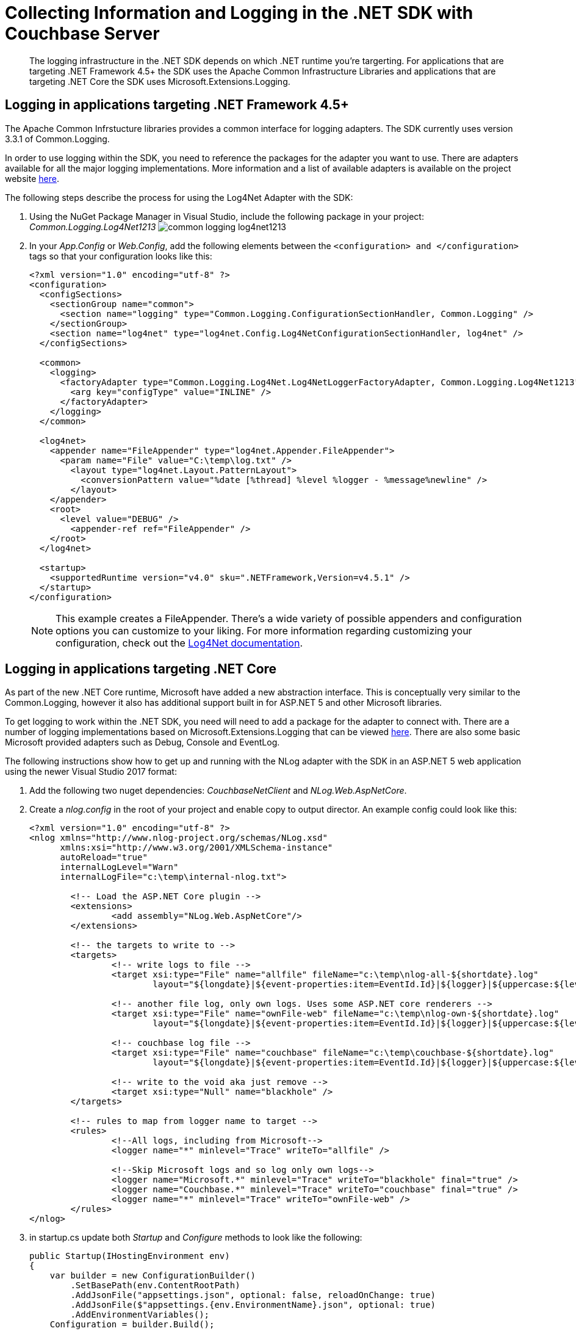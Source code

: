 = Collecting Information and Logging in the .NET SDK with Couchbase Server
:navtitle: Collecting Information

[abstract]
The logging infrastructure in the .NET SDK depends on which .NET runtime you're targerting.
For applications that are targeting .NET Framework 4.5+ the SDK uses the Apache Common Infrastructure Libraries and applications that are targeting .NET Core the SDK uses Microsoft.Extensions.Logging.

== Logging in applications targeting .NET Framework 4.5+

The Apache Common Infrstucture libraries provides a common interface for logging adapters.
The SDK currently uses version 3.3.1 of Common.Logging.

In order to use logging within the SDK, you need to reference the packages for the adapter you want to use.
There are adapters available for all the major logging implementations.
More information and a list of available adapters is available on the project website http://net-commons.github.io/common-logging/[here^].

The following steps describe the process for using the Log4Net Adapter with the SDK:

[#steps]
. Using the NuGet Package Manager in Visual Studio, include the following package in your project: [.path]_Common.Logging.Log4Net1213_ image:common-logging-log4net1213.jpg[]
. In your [.path]_App.Config_ or [.path]_Web.Config_, add the following elements between the `<configuration> and </configuration>` tags so that your configuration looks like this:
+
[source,xml]
----
<?xml version="1.0" encoding="utf-8" ?>
<configuration>
  <configSections>
    <sectionGroup name="common">
      <section name="logging" type="Common.Logging.ConfigurationSectionHandler, Common.Logging" />
    </sectionGroup>
    <section name="log4net" type="log4net.Config.Log4NetConfigurationSectionHandler, log4net" />
  </configSections>

  <common>
    <logging>
      <factoryAdapter type="Common.Logging.Log4Net.Log4NetLoggerFactoryAdapter, Common.Logging.Log4Net1213">
        <arg key="configType" value="INLINE" />
      </factoryAdapter>
    </logging>
  </common>

  <log4net>
    <appender name="FileAppender" type="log4net.Appender.FileAppender">
      <param name="File" value="C:\temp\log.txt" />
        <layout type="log4net.Layout.PatternLayout">
          <conversionPattern value="%date [%thread] %level %logger - %message%newline" />
        </layout>
    </appender>
    <root>
      <level value="DEBUG" />
        <appender-ref ref="FileAppender" />
    </root>
  </log4net>

  <startup>
    <supportedRuntime version="v4.0" sku=".NETFramework,Version=v4.5.1" />
  </startup>
</configuration>
----
+
NOTE: This example creates a FileAppender.
There's a wide variety of possible appenders and configuration options you can customize to your liking.
For more information regarding customizing your configuration, check out the http://logging.apache.org/log4net/release/manual/configuration.html[Log4Net documentation^].

== Logging in applications targeting .NET Core

As part of the new .NET Core runtime, Microsoft have added a new abstraction interface.
This is conceptually very similar to the Common.Logging, however it also has additional support built in for ASP.NET 5 and other Microsoft libraries.

To get logging to work within the .NET SDK, you need will need to add a package for the adapter to connect with.
There are a number of logging implementations based on Microsoft.Extensions.Logging that can be viewed https://github.com/aspnet/Logging[here^].
There are also some basic Microsoft provided adapters such as Debug, Console and EventLog.

The following instructions show how to get up and running with the NLog adapter with the SDK in an ASP.NET 5 web application using the newer Visual Studio 2017 format:

. Add the following two nuget dependencies: _CouchbaseNetClient_ and _NLog.Web.AspNetCore_.
. Create a _nlog.config_ in the root of your project and enable copy to output director.
An example config could look like this:
+
[source,xml]
----
<?xml version="1.0" encoding="utf-8" ?>
<nlog xmlns="http://www.nlog-project.org/schemas/NLog.xsd"
      xmlns:xsi="http://www.w3.org/2001/XMLSchema-instance"
      autoReload="true"
      internalLogLevel="Warn"
      internalLogFile="c:\temp\internal-nlog.txt">

	<!-- Load the ASP.NET Core plugin -->
	<extensions>
		<add assembly="NLog.Web.AspNetCore"/>
	</extensions>

	<!-- the targets to write to -->
	<targets>
		<!-- write logs to file -->
		<target xsi:type="File" name="allfile" fileName="c:\temp\nlog-all-${shortdate}.log"
		        layout="${longdate}|${event-properties:item=EventId.Id}|${logger}|${uppercase:${level}}|${message} ${exception}" />

		<!-- another file log, only own logs. Uses some ASP.NET core renderers -->
		<target xsi:type="File" name="ownFile-web" fileName="c:\temp\nlog-own-${shortdate}.log"
		        layout="${longdate}|${event-properties:item=EventId.Id}|${logger}|${uppercase:${level}}|  ${message} ${exception}|url: ${aspnet-request-url}|action: ${aspnet-mvc-action}" />

		<!-- couchbase log file -->
		<target xsi:type="File" name="couchbase" fileName="c:\temp\couchbase-${shortdate}.log"
		        layout="${longdate}|${event-properties:item=EventId.Id}|${logger}|${uppercase:${level}}|  ${message} ${exception}" />

		<!-- write to the void aka just remove -->
		<target xsi:type="Null" name="blackhole" />
	</targets>

	<!-- rules to map from logger name to target -->
	<rules>
		<!--All logs, including from Microsoft-->
		<logger name="*" minlevel="Trace" writeTo="allfile" />

		<!--Skip Microsoft logs and so log only own logs-->
		<logger name="Microsoft.*" minlevel="Trace" writeTo="blackhole" final="true" />
		<logger name="Couchbase.*" minlevel="Trace" writeTo="couchbase" final="true" />
		<logger name="*" minlevel="Trace" writeTo="ownFile-web" />
	</rules>
</nlog>
----

. in startup.cs update both _Startup_ and _Configure_ methods to look like the following:
+
[source,csharp]
----
public Startup(IHostingEnvironment env)
{
    var builder = new ConfigurationBuilder()
        .SetBasePath(env.ContentRootPath)
        .AddJsonFile("appsettings.json", optional: false, reloadOnChange: true)
        .AddJsonFile($"appsettings.{env.EnvironmentName}.json", optional: true)
        .AddEnvironmentVariables();
    Configuration = builder.Build();

    // register and load NLog config
    env.ConfigureNLog("nlog.config");
}

public void Configure(IApplicationBuilder app, IHostingEnvironment env, ILoggerFactory loggerFactory)
{
    //add NLog to ASP.NET Core
    loggerFactory.AddNLog();
    LogManager.ConfigureLoggerFactory(loggerFactory);

    //add NLog.Web plugin
    app.AddNLogWeb();

    app.UseMvc();
}
----

. Inject a _ILogger_ and write a log using the Microsoft Logger interface, for example:
+
[source,csharp]
----
public class HomeController : Controller
{
    private readonly ILogger _logger;

    public HomeController(ILogger logger)
    {
        _logger = logger;
    }

    public IActionResult Index()
    {
        _logger.LogInformation("Index page says hello");
        return View();
    }
}
----

More details on configuring NLog with Microsoft.Extensions.Logging can be found https://github.com/NLog/NLog.Extensions.Logging[here^].
